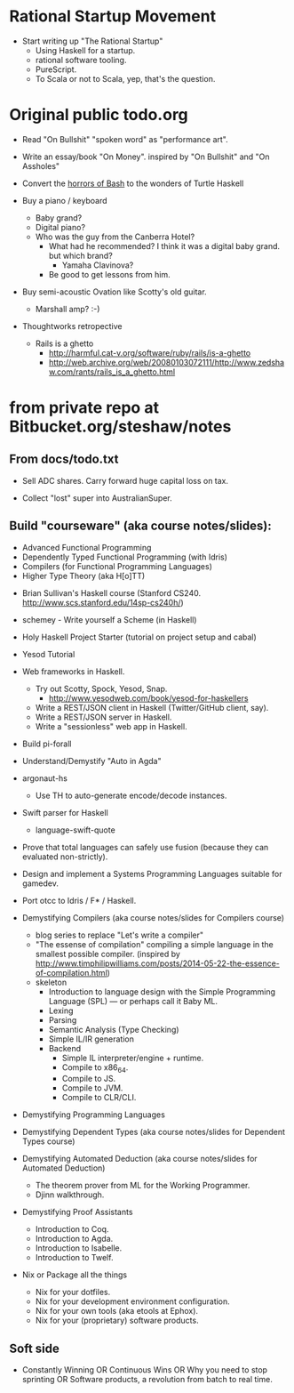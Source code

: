 
* Rational Startup Movement

- Start writing up "The Rational Startup"
  - Using Haskell for a startup.
  - rational software tooling.
  - PureScript.
  - To Scala or not to Scala, yep, that's the question.


* Original public todo.org

- Read "On Bullshit" "spoken word" as "performance art".
- Write an essay/book "On Money". inspired by "On Bullshit" and "On Assholes"
- Convert the [[http://tldp.org/LDP/abs/html/string-manipulation.html][horrors of Bash]] to the wonders of Turtle Haskell

- Buy a piano / keyboard
  - Baby grand?
  - Digital piano?
  - Who was the guy from the Canberra Hotel?
    - What had he recommended? I think it was a digital baby grand. but which brand?
      - Yamaha Clavinova?
    - Be good to get lessons from him.

- Buy semi-acoustic Ovation like Scotty's old guitar.
  - Marshall amp? :-)

- Thoughtworks retropective
  - Rails is a ghetto
    - http://harmful.cat-v.org/software/ruby/rails/is-a-ghetto
    - http://web.archive.org/web/20080103072111/http://www.zedshaw.com/rants/rails_is_a_ghetto.html


 
* from private repo at Bitbucket.org/steshaw/notes


** From docs/todo.txt

  - Sell ADC shares. Carry forward huge capital loss on tax.

  - Collect "lost" super into AustralianSuper.


** Build "courseware" (aka course notes/slides):
  - Advanced Functional Programming
  - Dependently Typed Functional Programming (with Idris)
  - Compilers (for Functional Programming Languages)
  - Higher Type Theory (aka H[o]TT)

- Brian Sullivan's Haskell course (Stanford CS240. http://www.scs.stanford.edu/14sp-cs240h/)

- schemey - Write yourself a Scheme (in Haskell)

- Holy Haskell Project Starter (tutorial on project setup and cabal)

- Yesod Tutorial

- Web frameworks in Haskell.
  - Try out Scotty, Spock, Yesod, Snap.
    - http://www.yesodweb.com/book/yesod-for-haskellers
  - Write a REST/JSON client in Haskell (Twitter/GitHub client, say).
  - Write a REST/JSON server in Haskell.
  - Write a "sessionless" web app in Haskell.

- Build pi-forall

- Understand/Demystify "Auto in Agda"


- argonaut-hs
  - Use TH to auto-generate encode/decode instances.

- Swift parser for Haskell
  - language-swift-quote

- Prove that total languages can safely use fusion (because they can evaluated non-strictly).

- Design and implement a Systems Programming Languages suitable for gamedev.

- Port otcc to Idris / F* / Haskell.

- Demystifying Compilers (aka course notes/slides for Compilers course)
  - blog series to replace "Let's write a compiler"
  - "The essense of compilation" compiling a simple language in the smallest possible compiler.
    (inspired by http://www.timphilipwilliams.com/posts/2014-05-22-the-essence-of-compilation.html)
  - skeleton
    - Introduction to language design with the Simple Programming Language (SPL) — or perhaps call it Baby ML.
    - Lexing
    - Parsing
    - Semantic Analysis (Type Checking)
    - Simple IL/IR generation
    - Backend
      - Simple IL interpreter/engine + runtime.
      - Compile to x86_64.
      - Compile to JS.
      - Compile to JVM.
      - Compile to CLR/CLI.

- Demystifying Programming Languages

- Demystifying Dependent Types (aka course notes/slides for Dependent Types course)

- Demystifying Automated Deduction (aka course notes/slides for Automated Deduction)
  - The theorem prover from ML for the Working Programmer.
  - Djinn walkthrough.

- Demystifying Proof Assistants
  - Introduction to Coq.
  - Introduction to Agda.
  - Introduction to Isabelle.
  - Introduction to Twelf.

- Nix or Package all the things
  - Nix for your dotfiles.
  - Nix for your development environment configuration.
  - Nix for your own tools (aka etools at Ephox).
  - Nix for your (proprietary) software products.


** Soft side

- Constantly Winning OR Continuous Wins OR Why you need to stop sprinting OR Software products, a revolution from batch to real time.

